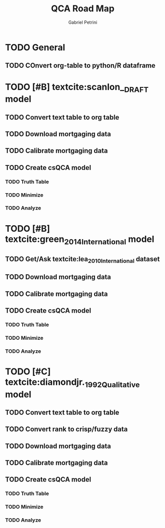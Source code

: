 #+OPTIONS: num:nil
#+TITLE: QCA Road Map
#+AUTHOR: Gabriel Petrini
#+LANG: en

* HTML headers                                         :noexport:ignore:
#+HTML_HEAD: <link rel="stylesheet" type="text/css" href="http://www.pirilampo.org/styles/readtheorg/css/htmlize.css"/>
#+HTML_HEAD: <link rel="stylesheet" type="text/css" href="http://www.pirilampo.org/styles/readtheorg/css/readtheorg.css"/>

#+HTML_HEAD: <script src="https://ajax.googleapis.com/ajax/libs/jquery/2.1.3/jquery.min.js"></script>
#+HTML_HEAD: <script src="https://maxcdn.bootstrapcdn.com/bootstrap/3.3.4/js/bootstrap.min.js"></script>
#+HTML_HEAD: <script type="text/javascript" src="http://www.pirilampo.org/styles/lib/js/jquery.stickytableheaders.min.js"></script>
#+HTML_HEAD: <script type="text/javascript" src="http://www.pirilampo.org/styles/readtheorg/js/readtheorg.js"></script>

* TODO General

** TODO COnvert org-table to python/R dataframe
* TODO [#B] textcite:scanlon__DRAFT  model
** TODO Convert text table to org table
** TODO Download mortgaging data
** TODO Calibrate mortgaging data
** TODO Create csQCA model
*** TODO Truth Table
*** TODO Minimize
*** TODO Analyze
* TODO [#B] textcite:green_2014_International model
** TODO Get/Ask textcite:lea_2010_International dataset
** TODO Download mortgaging data
** TODO Calibrate mortgaging data
** TODO Create csQCA model
*** TODO Truth Table
*** TODO Minimize
*** TODO Analyze
* TODO [#C] textcite:diamondjr._1992_Qualitative model
** TODO Convert text table to org table
** TODO Convert rank to crisp/fuzzy data
** TODO Download mortgaging data
** TODO Calibrate mortgaging data
** TODO Create csQCA model
*** TODO Truth Table
*** TODO Minimize
*** TODO Analyze
